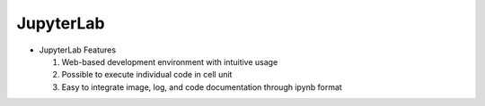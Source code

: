 JupyterLab
==========

.. image:: /_images/ai_autonomous_robot/jupyter.jpg

* JupyterLab Features

  1. Web-based development environment with intuitive usage
  2. Possible to execute individual code in cell unit
  3. Easy to integrate image, log, and code documentation through ipynb format